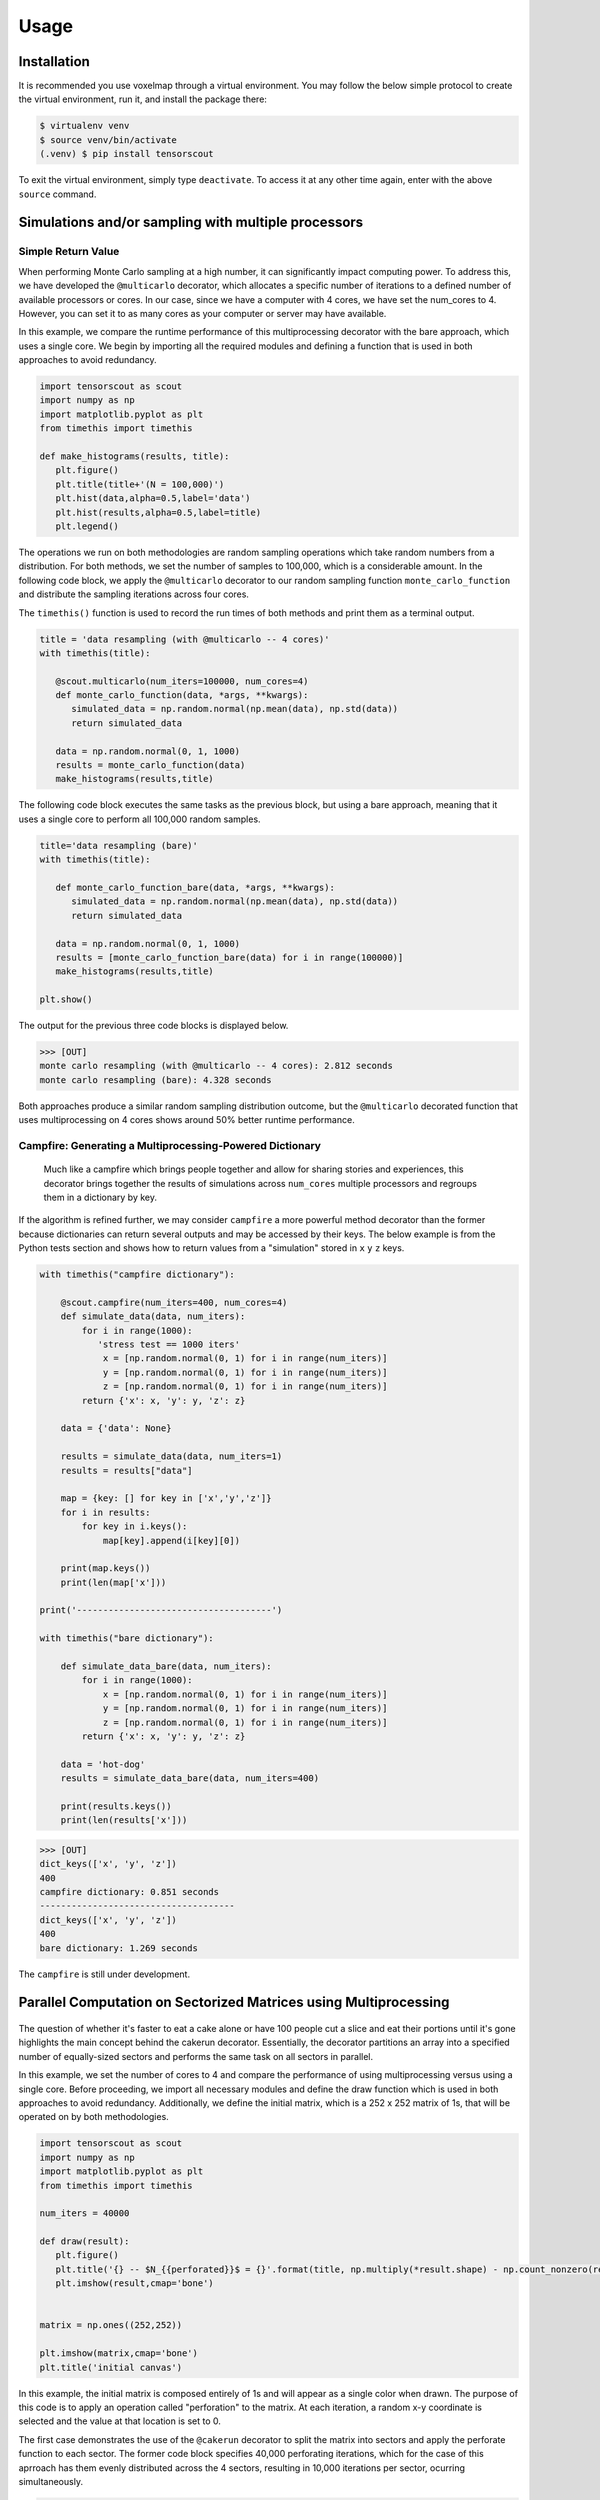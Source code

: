 Usage
=====

.. _installation:

Installation
------------

It is recommended you use voxelmap through a virtual environment. You may follow the below simple protocol to create the virtual environment, run it, and install the package there:

.. code-block:: console
   
   $ virtualenv venv
   $ source venv/bin/activate
   (.venv) $ pip install tensorscout

To exit the virtual environment, simply type ``deactivate``. To access it at any other time again, enter with the above ``source`` command.


Simulations and/or sampling with multiple processors
----------------------------------------------------------------

Simple Return Value 
...........................

When performing Monte Carlo sampling at a high number, it can significantly impact computing power. 
To address this, we have developed the ``@multicarlo`` decorator, which allocates a specific number of iterations to
a defined number of available processors or cores. In our case, since we have a computer with 4 cores, we have set
the num_cores to 4. However, you can set it to as many cores as your computer or server may have available. 

In this example, we compare the runtime performance of this multiprocessing decorator with the bare approach, 
which uses a single core. We begin by importing all the required modules and defining a function that is used
in both approaches to avoid redundancy.


.. code-block:: python

   import tensorscout as scout
   import numpy as np
   import matplotlib.pyplot as plt
   from timethis import timethis

   def make_histograms(results, title):
      plt.figure()
      plt.title(title+'(N = 100,000)')
      plt.hist(data,alpha=0.5,label='data')
      plt.hist(results,alpha=0.5,label=title)
      plt.legend()

The operations we run on both methodologies are random sampling operations which take random numbers from a distribution.
For both methods, we set the number of samples to 100,000, which is a considerable amount. 
In the following code block, we apply the ``@multicarlo`` decorator to our random sampling function ``monte_carlo_function``
and distribute the sampling iterations across four cores. 

The ``timethis()`` function is used to record the run times of both methods and print them as a terminal output.

.. code-block:: python


   title = 'data resampling (with @multicarlo -- 4 cores)'
   with timethis(title):

      @scout.multicarlo(num_iters=100000, num_cores=4)
      def monte_carlo_function(data, *args, **kwargs):
         simulated_data = np.random.normal(np.mean(data), np.std(data))
         return simulated_data

      data = np.random.normal(0, 1, 1000)
      results = monte_carlo_function(data)
      make_histograms(results,title)
      
The following code block executes the same tasks as the previous block, but using a bare approach, 
meaning that it uses a single core to perform all 100,000 random samples.

.. code-block:: python

   title='data resampling (bare)'
   with timethis(title):

      def monte_carlo_function_bare(data, *args, **kwargs):
         simulated_data = np.random.normal(np.mean(data), np.std(data))
         return simulated_data

      data = np.random.normal(0, 1, 1000)
      results = [monte_carlo_function_bare(data) for i in range(100000)]
      make_histograms(results,title)

   plt.show()

The output for the previous three code blocks is displayed below.

.. |multicarlo| image:: ../img/multicarlo.png
  :width: 320
  :alt: Alternative text

.. |multicarlo bare| image:: ../img/bare_multicarlo.png
   :width: 320
   :alt: Alternative text

|multicarlo| |multicarlo bare|

>>> [OUT]
monte carlo resampling (with @multicarlo -- 4 cores): 2.812 seconds
monte carlo resampling (bare): 4.328 seconds

Both approaches produce a similar random sampling distribution outcome, 
but the ``@multicarlo`` decorated function that uses multiprocessing on 4 cores shows around 50% better runtime performance.


Campfire: Generating a Multiprocessing-Powered Dictionary 
...............................................................

.. figure:: ../img/campfire.png
  :width: 300
  :alt: Alternative text
  :target: https://github.com/andrewrgarcia/voxelmap

  Much like a campfire which brings people together and allow for sharing stories and experiences, 
  this decorator brings together the results of simulations across ``num_cores`` multiple processors and regroups them in a dictionary by key.

If the algorithm is refined further, we may consider ``campfire`` a more powerful method decorator than the former because dictionaries can return several outputs and may be accessed by their keys. The below example is from the Python tests section
and shows how to return values from a "simulation" stored in ``x`` ``y`` ``z`` keys. 

.. code-block:: python

    with timethis("campfire dictionary"):

        @scout.campfire(num_iters=400, num_cores=4)
        def simulate_data(data, num_iters):
            for i in range(1000):
               'stress test == 1000 iters'
                x = [np.random.normal(0, 1) for i in range(num_iters)]
                y = [np.random.normal(0, 1) for i in range(num_iters)]
                z = [np.random.normal(0, 1) for i in range(num_iters)]
            return {'x': x, 'y': y, 'z': z}

        data = {'data': None}
        
        results = simulate_data(data, num_iters=1)
        results = results["data"]

        map = {key: [] for key in ['x','y','z']}
        for i in results:
            for key in i.keys():
                map[key].append(i[key][0])

        print(map.keys())
        print(len(map['x']))
        
    print('-------------------------------------')

    with timethis("bare dictionary"):

        def simulate_data_bare(data, num_iters):
            for i in range(1000):
                x = [np.random.normal(0, 1) for i in range(num_iters)]
                y = [np.random.normal(0, 1) for i in range(num_iters)]
                z = [np.random.normal(0, 1) for i in range(num_iters)]
            return {'x': x, 'y': y, 'z': z}

        data = 'hot-dog'
        results = simulate_data_bare(data, num_iters=400)

        print(results.keys())  
        print(len(results['x']))  


>>> [OUT]
dict_keys(['x', 'y', 'z'])
400
campfire dictionary: 0.851 seconds
-------------------------------------
dict_keys(['x', 'y', 'z'])
400
bare dictionary: 1.269 seconds


The ``campfire`` is still under development. 



Parallel Computation on Sectorized Matrices using Multiprocessing
-------------------------------------------------------------------------

.. figure:: ../img/dallecake_cakerun.png
  :width: 400
  :alt: Alternative text
  :target: https://github.com/andrewrgarcia/voxelmap



The question of whether it's faster to eat a cake alone or have 100 people cut a slice and eat their portions until 
it's gone highlights the main concept behind the cakerun decorator. 
Essentially, the decorator partitions an array into a specified number of equally-sized sectors and performs 
the same task on all sectors in parallel. 


In this example, we set the number of cores to 4 and compare the performance of using multiprocessing versus
using a single core. Before proceeding, we import all necessary modules and define the draw function which is 
used in both approaches to avoid redundancy. Additionally, we define the initial matrix, which is a 252 x 252 matrix of 1s,
that will be operated on by both methodologies.

.. code-block:: python

   import tensorscout as scout
   import numpy as np
   import matplotlib.pyplot as plt
   from timethis import timethis

   num_iters = 40000

   def draw(result):
      plt.figure()
      plt.title('{} -- $N_{{perforated}}$ = {}'.format(title, np.multiply(*result.shape) - np.count_nonzero(result)))
      plt.imshow(result,cmap='bone')


   matrix = np.ones((252,252))

   plt.imshow(matrix,cmap='bone')
   plt.title('initial canvas')


..  figure:: ../img/black_canvas.png
  :width: 320
  :alt: Alternative text


In this example, the initial matrix is composed entirely of 1s and will appear as a single color when drawn. 
The purpose of this code is to apply an operation called "perforation" to the matrix. At each iteration, 
a random x-y coordinate is selected and the value at that location is set to 0.

The first case demonstrates the use of the ``@cakerun`` decorator to split the matrix into sectors and apply
the perforate function to each sector. The former code block specifies 40,000 perforating iterations, which for the case 
of this aprroach has them evenly distributed across the 4 sectors, resulting in 10,000 iterations per sector, ocurring simultaneously.

.. code-block:: python

   title = 'cakerun MP (4 cores)'
   with timethis("{}".format(title)):

      cores = 4
      @scout.cakerun(num_cores=cores, L_sectors=2)
      def perforate(sector):
         
         for i in range(num_iters // cores):
               cds = np.argwhere(sector!=0)
               sector[tuple(cds[np.random.randint(cds.shape[0])])] = 0 
         return sector

      result = perforate(matrix)
      draw(result)

In the next code block, the perforating operation is applied for 40,000 iterations using a bare approach with a single processor. 
Hence, there is no task split involved.


.. code-block:: python


   title = 'single core'
   with timethis("{}".format(title)):

      def perforate_bare(sector):
         for i in range(num_iters):
               cds = np.argwhere(sector!=0)
               sector[tuple(cds[np.random.randint(cds.shape[0])])] = 0 
         return sector


      result = perforate_bare(matrix)
      draw(result)


   plt.show()


The following are graphical and runtime comparisons of both methods:

.. |cakerun| image:: ../img/cakerun.png
  :width: 320
  :alt: Alternative text

.. |cakerun bare| image:: ../img/bare_cakerun.png
   :width: 320
   :alt: Alternative text

|cakerun| |cakerun bare|

>>> [OUT]
cakerun MP (4 cores): 2.968 seconds
single core: 25.868 seconds

It is apparent that both approaches yield a similar outcome and have 
the same number of perforations. However, the ``@cakerun`` decorated function, which uses four 
cores simultaneously, has a runtime that is 8-9 times faster than the bare approach.